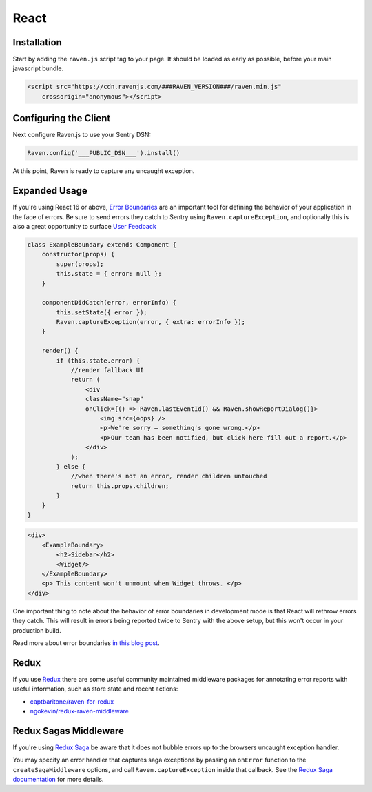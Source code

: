 React
=====

Installation
------------

Start by adding the ``raven.js`` script tag to your page. It should be loaded as early as possible, before your main javascript bundle.

.. sourcecode:: html

    <script src="https://cdn.ravenjs.com/###RAVEN_VERSION###/raven.min.js"
        crossorigin="anonymous"></script>

Configuring the Client
----------------------

Next configure Raven.js to use your Sentry DSN:

.. code-block:: javascript

    Raven.config('___PUBLIC_DSN___').install()

At this point, Raven is ready to capture any uncaught exception.

Expanded Usage
--------------
If you're using React 16 or above, `Error Boundaries <https://reactjs.org/blog/2017/07/26/error-handling-in-react-16.html>`_
are an important tool for defining the behavior of your application in the face of errors. Be sure to send errors they catch to
Sentry using ``Raven.captureException``, and optionally this is also a great opportunity to surface `User Feedback <https://docs.sentry.io/learn/user-feedback/>`_

.. code-block:: javascript

    class ExampleBoundary extends Component {
        constructor(props) {
            super(props);
            this.state = { error: null };
        }

        componentDidCatch(error, errorInfo) {
            this.setState({ error });
            Raven.captureException(error, { extra: errorInfo });
        }

        render() {
            if (this.state.error) {
                //render fallback UI
                return (
                    <div
                    className="snap"
                    onClick={() => Raven.lastEventId() && Raven.showReportDialog()}>
                        <img src={oops} />
                        <p>We're sorry — something's gone wrong.</p>
                        <p>Our team has been notified, but click here fill out a report.</p>
                    </div>
                );
            } else {
                //when there's not an error, render children untouched
                return this.props.children;
            }
        }
    }

.. code-block:: javascript

    <div>
        <ExampleBoundary>
            <h2>Sidebar</h2>
            <Widget/>
        </ExampleBoundary>
        <p> This content won't unmount when Widget throws. </p>
    </div>

One important thing to note about the behavior of error boundaries in development mode is that React will rethrow errors they catch.
This will result in errors being reported twice to Sentry with the above setup, but this won't occur in your production build.

Read more about error boundaries `in this blog post <https://blog.sentry.io/2017/09/28/react-16-error-boundaries>`_.

Redux
-----
If you use `Redux <https://github.com/reactjs/redux>`_ there are some useful community maintained middleware packages
for annotating error reports with useful information, such as store state and recent actions:

- `captbaritone/raven-for-redux <https://github.com/captbaritone/raven-for-redux>`_
- `ngokevin/redux-raven-middleware <https://github.com/ngokevin/redux-raven-middleware>`_

Redux Sagas Middleware
----------------------
If you're using `Redux Saga <https://github.com/redux-saga/redux-saga>`_ be
aware that it does not bubble errors up to the browsers uncaught exception handler.

You may specify an error handler that captures saga exceptions by passing an ``onError`` function to the ``createSagaMiddleware`` options, and call ``Raven.captureException`` inside that callback.
See the `Redux Saga documentation <https://redux-saga.js.org/docs/api/#createsagamiddlewareoptions>`_ for more details.
